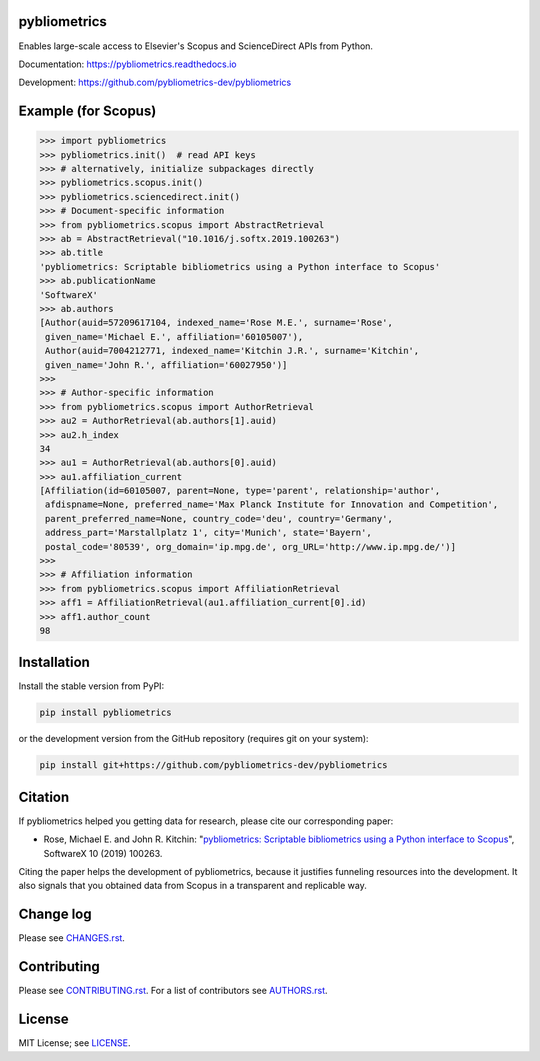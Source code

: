 pybliometrics
=============

Enables large-scale access to Elsevier's Scopus and ScienceDirect APIs from Python.

Documentation: https://pybliometrics.readthedocs.io

Development: https://github.com/pybliometrics-dev/pybliometrics

.. image:: https://badge.fury.io/py/pybliometrics.svg
    :target: https://badge.fury.io/py/pybliometrics

.. image:: https://img.shields.io/pypi/pyversions/pybliometrics.svg
    :target: https://img.shields.io/pypi/pyversions/pybliometrics.svg

.. image:: https://readthedocs.org/projects/pybliometrics/badge/?version=stable
    :target: https://readthedocs.org/projects/pybliometrics/badge/?version=stable

.. image:: https://img.shields.io/pypi/dm/pybliometrics.svg
    :target: https://img.shields.io/pypi/dm/pybliometrics.svg

.. image:: https://img.shields.io/pypi/l/pybliometrics.svg
    :target: https://img.shields.io/pypi/l/pybliometrics.svg

.. image:: https://api.codeclimate.com/v1/badges/a4d7edd206a1252dfcfe/maintainability
   :target: https://codeclimate.com/github/pybliometrics-dev/pybliometrics/maintainability

Example (for Scopus)
====================
.. example-begin
.. code:: python

    >>> import pybliometrics
    >>> pybliometrics.init()  # read API keys
    >>> # alternatively, initialize subpackages directly
    >>> pybliometrics.scopus.init()
    >>> pybliometrics.sciencedirect.init()
    >>> # Document-specific information
    >>> from pybliometrics.scopus import AbstractRetrieval
    >>> ab = AbstractRetrieval("10.1016/j.softx.2019.100263")
    >>> ab.title
    'pybliometrics: Scriptable bibliometrics using a Python interface to Scopus'
    >>> ab.publicationName
    'SoftwareX'
    >>> ab.authors
    [Author(auid=57209617104, indexed_name='Rose M.E.', surname='Rose',
     given_name='Michael E.', affiliation='60105007'),
     Author(auid=7004212771, indexed_name='Kitchin J.R.', surname='Kitchin',
     given_name='John R.', affiliation='60027950')]
    >>> 
    >>> # Author-specific information
    >>> from pybliometrics.scopus import AuthorRetrieval
    >>> au2 = AuthorRetrieval(ab.authors[1].auid)
    >>> au2.h_index
    34
    >>> au1 = AuthorRetrieval(ab.authors[0].auid)
    >>> au1.affiliation_current
    [Affiliation(id=60105007, parent=None, type='parent', relationship='author',
     afdispname=None, preferred_name='Max Planck Institute for Innovation and Competition',
     parent_preferred_name=None, country_code='deu', country='Germany',
     address_part='Marstallplatz 1', city='Munich', state='Bayern',
     postal_code='80539', org_domain='ip.mpg.de', org_URL='http://www.ip.mpg.de/')]
    >>> 
    >>> # Affiliation information
    >>> from pybliometrics.scopus import AffiliationRetrieval
    >>> aff1 = AffiliationRetrieval(au1.affiliation_current[0].id)
    >>> aff1.author_count
    98

.. example-end

Installation
============

.. installation-begin

Install the stable version from PyPI:

.. code-block:: bash

    pip install pybliometrics

or the development version from the GitHub repository (requires git on your system):

.. code-block:: bash

    pip install git+https://github.com/pybliometrics-dev/pybliometrics

.. installation-end

Citation
========

If pybliometrics helped you getting data for research, please cite our corresponding paper:

* Rose, Michael E. and John R. Kitchin: "`pybliometrics: Scriptable bibliometrics using a Python interface to Scopus <./meta/1-s2.0-S2352711019300573-main.pdf>`_", SoftwareX 10 (2019) 100263.

Citing the paper helps the development of pybliometrics, because it justifies funneling resources into the development.  It also signals that you obtained data from Scopus in a transparent and replicable way.

Change log
==========

Please see `CHANGES.rst <./meta/CHANGES.rst>`_.

Contributing
============

Please see `CONTRIBUTING.rst <CONTRIBUTING.rst>`_. For a list of contributors see
`AUTHORS.rst <./meta/AUTHORS.rst>`_.

License
=======

MIT License; see `LICENSE <LICENSE>`_.
